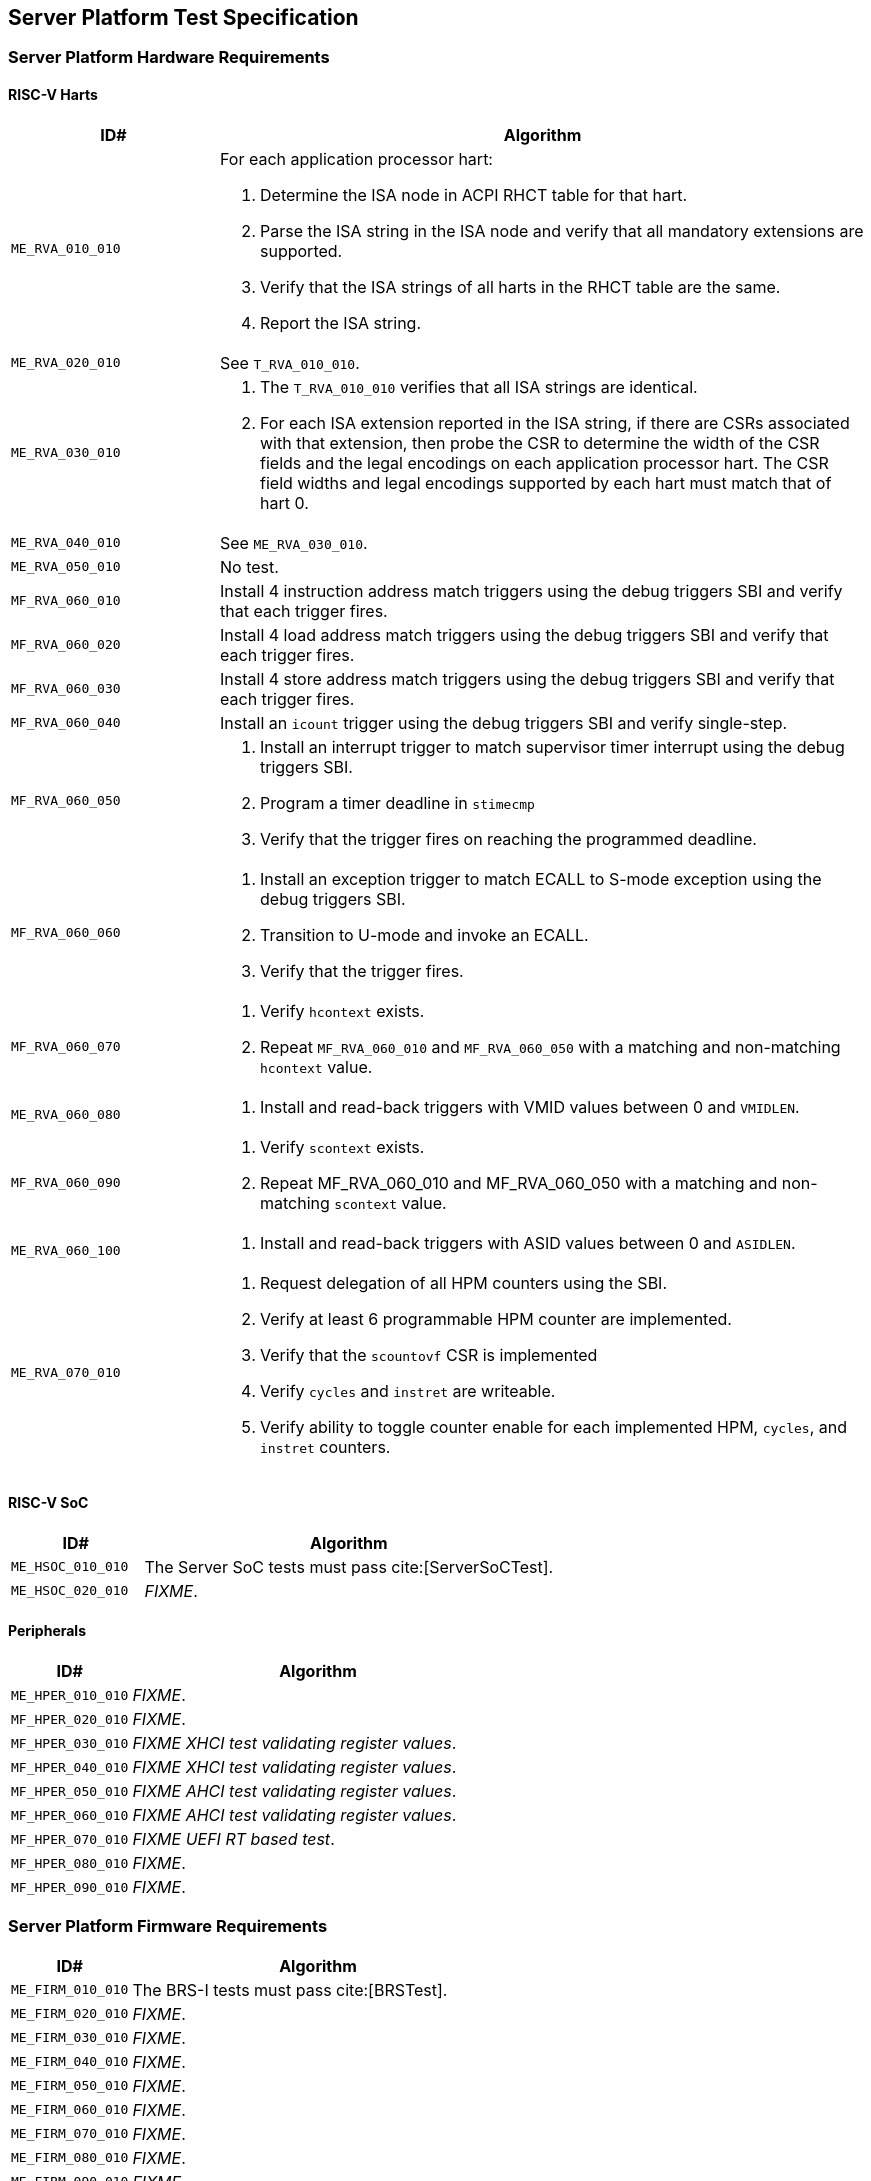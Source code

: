 == Server Platform Test Specification

=== Server Platform Hardware Requirements

==== RISC-V Harts

[width=100%]
[%header, cols="8,25"]
|===
| ID#            ^| Algorithm
| `ME_RVA_010_010` a| For each application processor hart:

                    . Determine the ISA node in ACPI RHCT table for that hart.
                    . Parse the ISA string in the ISA node and verify that all
                      mandatory extensions are supported.
                    . Verify that the ISA strings of all harts in the RHCT table
                      are the same.
                    . Report the ISA string.
| `ME_RVA_020_010`  | See `T_RVA_010_010`.
| `ME_RVA_030_010` a| . The `T_RVA_010_010` verifies that all ISA strings are
                      identical.
                    . For each ISA extension reported in the ISA string, if
                      there are CSRs associated with that extension, then probe
                      the CSR to determine the width of the CSR fields and the
                      legal encodings on each application processor hart. The
                      CSR field widths and legal encodings supported by each
                      hart must match that of hart 0.
| `ME_RVA_040_010`  | See `ME_RVA_030_010`.
| `ME_RVA_050_010` a| No test.
| `MF_RVA_060_010` a| Install 4 instruction address match triggers using the debug
                    triggers SBI and verify that each trigger fires.
| `MF_RVA_060_020` a| Install 4 load address match triggers using the debug
                    triggers SBI and verify that each trigger fires.
| `MF_RVA_060_030` a| Install 4 store address match triggers using the debug
                    triggers SBI and verify that each trigger fires.
| `MF_RVA_060_040` a| Install an `icount` trigger using the debug triggers SBI and
                    verify single-step.
| `MF_RVA_060_050` a| . Install an interrupt trigger to match supervisor timer
                      interrupt using the debug triggers SBI.
                    . Program a timer deadline in `stimecmp`
                    . Verify that the trigger fires on reaching the programmed
                      deadline.
| `MF_RVA_060_060` a| . Install an exception trigger to match ECALL to S-mode
                      exception using the debug triggers SBI.
                    . Transition to U-mode and invoke an ECALL.
                    . Verify that the trigger fires.
| `MF_RVA_060_070` a| . Verify `hcontext` exists.
                    . Repeat `MF_RVA_060_010` and `MF_RVA_060_050` with a matching
                      and non-matching `hcontext` value.
| `ME_RVA_060_080` a| . Install and read-back triggers with VMID values between 0
                      and `VMIDLEN`.
| `MF_RVA_060_090` a| . Verify `scontext` exists.
                    . Repeat MF_RVA_060_010 and MF_RVA_060_050 with a matching
                      and non-matching `scontext` value.
| `ME_RVA_060_100` a| . Install and read-back triggers with ASID values between 0
                      and `ASIDLEN`.
| `ME_RVA_070_010` a| . Request delegation of all HPM counters using the SBI.
                    . Verify at least 6 programmable HPM counter are implemented.
                    . Verify that the `scountovf` CSR is implemented
                    . Verify `cycles` and `instret` are writeable.
                    . Verify ability to toggle counter enable for each
                      implemented HPM, `cycles`, and `instret` counters.
|===

<<<

==== RISC-V SoC

[width=100%]
[%header, cols="8,25"]
|===
| ID#            ^| Algorithm
| `ME_HSOC_010_010` | The Server SoC tests must pass cite:[ServerSoCTest].
| `ME_HSOC_020_010` | _FIXME_.
|===

<<<

==== Peripherals

[width=100%]
[%header, cols="8,25"]
|===
| ID#            ^| Algorithm
| `ME_HPER_010_010` | _FIXME_.
| `MF_HPER_020_010` | _FIXME_.
| `MF_HPER_030_010` | _FIXME XHCI test validating register values_.
| `MF_HPER_040_010` | _FIXME XHCI test validating register values_.
| `MF_HPER_050_010` | _FIXME AHCI test validating register values_.
| `MF_HPER_060_010` | _FIXME AHCI test validating register values_.
| `MF_HPER_070_010` | _FIXME UEFI RT based test_.
| `MF_HPER_080_010` | _FIXME_.
| `MF_HPER_090_010` | _FIXME_.
|===

<<<

=== Server Platform Firmware Requirements

[width=100%]
[%header, cols="8,25"]
|===
| ID#            ^| Algorithm
| `ME_FIRM_010_010` | The BRS-I tests must pass cite:[BRSTest].
| `ME_FIRM_020_010` | _FIXME_.
| `ME_FIRM_030_010` | _FIXME_.
| `ME_FIRM_040_010` | _FIXME_.
| `ME_FIRM_050_010` | _FIXME_.
| `ME_FIRM_060_010` | _FIXME_.
| `ME_FIRM_070_010` | _FIXME_.
| `ME_FIRM_080_010` | _FIXME_.
| `ME_FIRM_090_010` | _FIXME_.
| `ME_FIRM_100_010` | _FIXME_.
| `ME_FIRM_110_010` | _FIXME_.
|===

<<<

=== Server Platform Security Requirements

[width=100%]
[%header, cols="8,25"]
|===
| ID#            ^| Algorithm
| `ME_SEC_010_010`  | _FIXME_
| `ME_SEC_011_010`  | _FIXME_
| `ME_SEC_012_010`  | _FIXME_
| `ME_SEC_020_010`  | _FIXME_
| `ME_SEC_030_010`  | _FIXME_
| `ME_SEC_040_010`  | _FIXME_
| `ME_SEC_050_010`  | _FIXME_
| `ME_SEC_060_010`  | _FIXME_
|===

<<<
